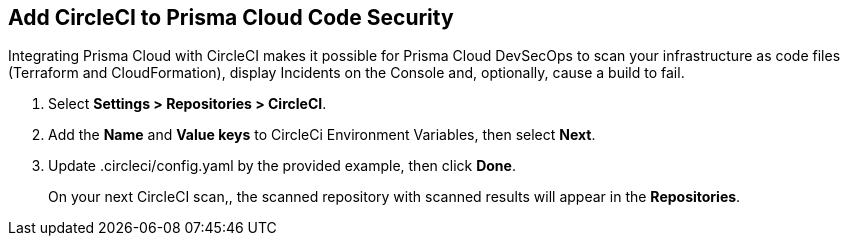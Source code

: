 :topic_type: task

[.task]
== Add CircleCI to Prisma Cloud Code Security

Integrating Prisma Cloud with CircleCI makes it possible for Prisma Cloud DevSecOps to scan your infrastructure as code files (Terraform and CloudFormation), display Incidents on the Console and, optionally, cause a build to fail.

[.procedure]

. Select *Settings > Repositories > CircleCI*.
+
//TODO: image::.png[width=800]

. Add the *Name* and *Value keys* to CircleCi Environment Variables, then select *Next*.
+
//TODO: image::.png[width=800]

. Update .circleci/config.yaml by the provided example, then click *Done*.
+
//TODO: image::.png[width=800]
+
On your next CircleCI scan,, the scanned repository with scanned results will appear in the *Repositories*.